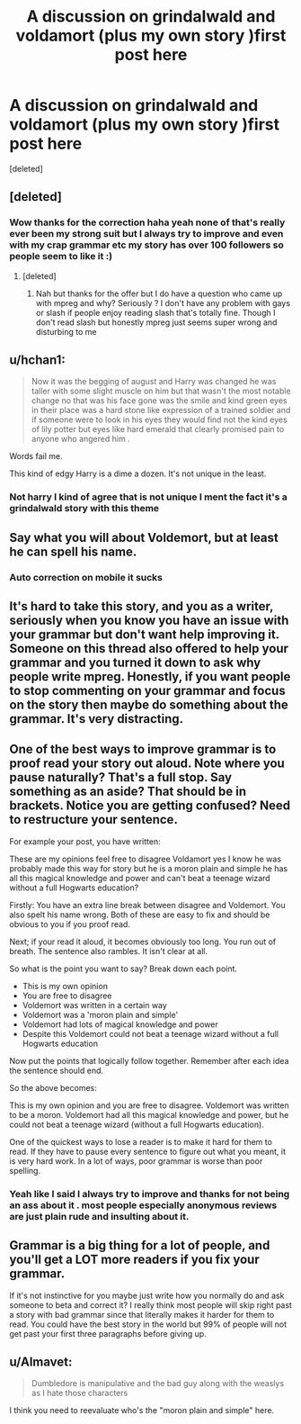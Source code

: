 #+TITLE: A discussion on grindalwald and voldamort (plus my own story )first post here

* A discussion on grindalwald and voldamort (plus my own story )first post here
:PROPERTIES:
:Score: 0
:DateUnix: 1456446134.0
:DateShort: 2016-Feb-26
:FlairText: Discussion
:END:
[deleted]


** [deleted]
:PROPERTIES:
:Score: 11
:DateUnix: 1456447056.0
:DateShort: 2016-Feb-26
:END:

*** Wow thanks for the correction haha yeah none of that's really ever been my strong suit but I always try to improve and even with my crap grammar etc my story has over 100 followers so people seem to like it :)
:PROPERTIES:
:Author: torak9344
:Score: 3
:DateUnix: 1456448697.0
:DateShort: 2016-Feb-26
:END:

**** [deleted]
:PROPERTIES:
:Score: 4
:DateUnix: 1456449357.0
:DateShort: 2016-Feb-26
:END:

***** Nah but thanks for the offer but I do have a question who came up with mpreg and why? Seriously ? I don't have any problem with gays or slash if people enjoy reading slash that's totally fine. Though I don't read slash but honestly mpreg just seems super wrong and disturbing to me
:PROPERTIES:
:Author: torak9344
:Score: 2
:DateUnix: 1456449796.0
:DateShort: 2016-Feb-26
:END:


** u/hchan1:
#+begin_quote
  Now it was the begging of august and Harry was changed he was taller with some slight muscle on him but that wasn't the most notable change no that was his face gone was the smile and kind green eyes in their place was a hard stone like expression of a trained soldier and if someone were to look in his eyes they would find not the kind eyes of lily potter but eyes like hard emerald that clearly promised pain to anyone who angered him .
#+end_quote

Words fail me.

This kind of edgy Harry is a dime a dozen. It's not unique in the least.
:PROPERTIES:
:Author: hchan1
:Score: 8
:DateUnix: 1456450906.0
:DateShort: 2016-Feb-26
:END:

*** Not harry I kind of agree that is not unique I ment the fact it's a grindalwald story with this theme
:PROPERTIES:
:Author: torak9344
:Score: 0
:DateUnix: 1456452536.0
:DateShort: 2016-Feb-26
:END:


** Say what you will about Voldemort, but at least he can spell his name.
:PROPERTIES:
:Score: 6
:DateUnix: 1456450401.0
:DateShort: 2016-Feb-26
:END:

*** Auto correction on mobile it sucks
:PROPERTIES:
:Author: torak9344
:Score: 1
:DateUnix: 1456452605.0
:DateShort: 2016-Feb-26
:END:


** It's hard to take this story, and you as a writer, seriously when you know you have an issue with your grammar but don't want help improving it. Someone on this thread also offered to help your grammar and you turned it down to ask why people write mpreg. Honestly, if you want people to stop commenting on your grammar and focus on the story then maybe do something about the grammar. It's very distracting.
:PROPERTIES:
:Author: chatterchick
:Score: 6
:DateUnix: 1456510080.0
:DateShort: 2016-Feb-26
:END:


** One of the best ways to improve grammar is to proof read your story out aloud. Note where you pause naturally? That's a full stop. Say something as an aside? That should be in brackets. Notice you are getting confused? Need to restructure your sentence.

For example your post, you have written:

These are my opinions feel free to disagree Voldamort yes I know he was probably made this way for story but he is a moron plain and simple he has all this magical knowledge and power and can't beat a teenage wizard without a full Hogwarts education?

Firstly: You have an extra line break between disagree and Voldemort. You also spelt his name wrong. Both of these are easy to fix and should be obvious to you if you proof read.

Next; if your read it aloud, it becomes obviously too long. You run out of breath. The sentence also rambles. It isn't clear at all.

So what is the point you want to say? Break down each point.

- This is my own opinion
- You are free to disagree
- Voldemort was written in a certain way
- Voldemort was a 'moron plain and simple'
- Voldemort had lots of magical knowledge and power
- Despite this Voldemort could not beat a teenage wizard without a full Hogwarts education

Now put the points that logically follow together. Remember after each idea the sentence should end.

So the above becomes:

This is my own opinion and you are free to disagree. Voldemort was written to be a moron. Voldemort had all this magical knowledge and power, but he could not beat a teenage wizard (without a full Hogwarts education).

One of the quickest ways to lose a reader is to make it hard for them to read. If they have to pause every sentence to figure out what you meant, it is very hard work. In a lot of ways, poor grammar is worse than poor spelling.
:PROPERTIES:
:Author: TheBlueMenace
:Score: 5
:DateUnix: 1456449893.0
:DateShort: 2016-Feb-26
:END:

*** Yeah like I said I always try to improve and thanks for not being an ass about it . most people especially anonymous reviews are just plain rude and insulting about it.
:PROPERTIES:
:Author: torak9344
:Score: 1
:DateUnix: 1456450557.0
:DateShort: 2016-Feb-26
:END:


** Grammar is a big thing for a lot of people, and you'll get a LOT more readers if you fix your grammar.

If it's not instinctive for you maybe just write how you normally do and ask someone to beta and correct it? I really think most people will skip right past a story with bad grammar since that literally makes it harder for them to read. You could have the best story in the world but 99% of people will not get past your first three paragraphs before giving up.
:PROPERTIES:
:Author: cavelioness
:Score: 4
:DateUnix: 1456480045.0
:DateShort: 2016-Feb-26
:END:


** u/Almavet:
#+begin_quote
  Dumbledore is manipulative and the bad guy along with the weaslys as I hate those characters
#+end_quote

I think you need to reevaluate who's the "moron plain and simple" here.
:PROPERTIES:
:Author: Almavet
:Score: 3
:DateUnix: 1456487716.0
:DateShort: 2016-Feb-26
:END:
